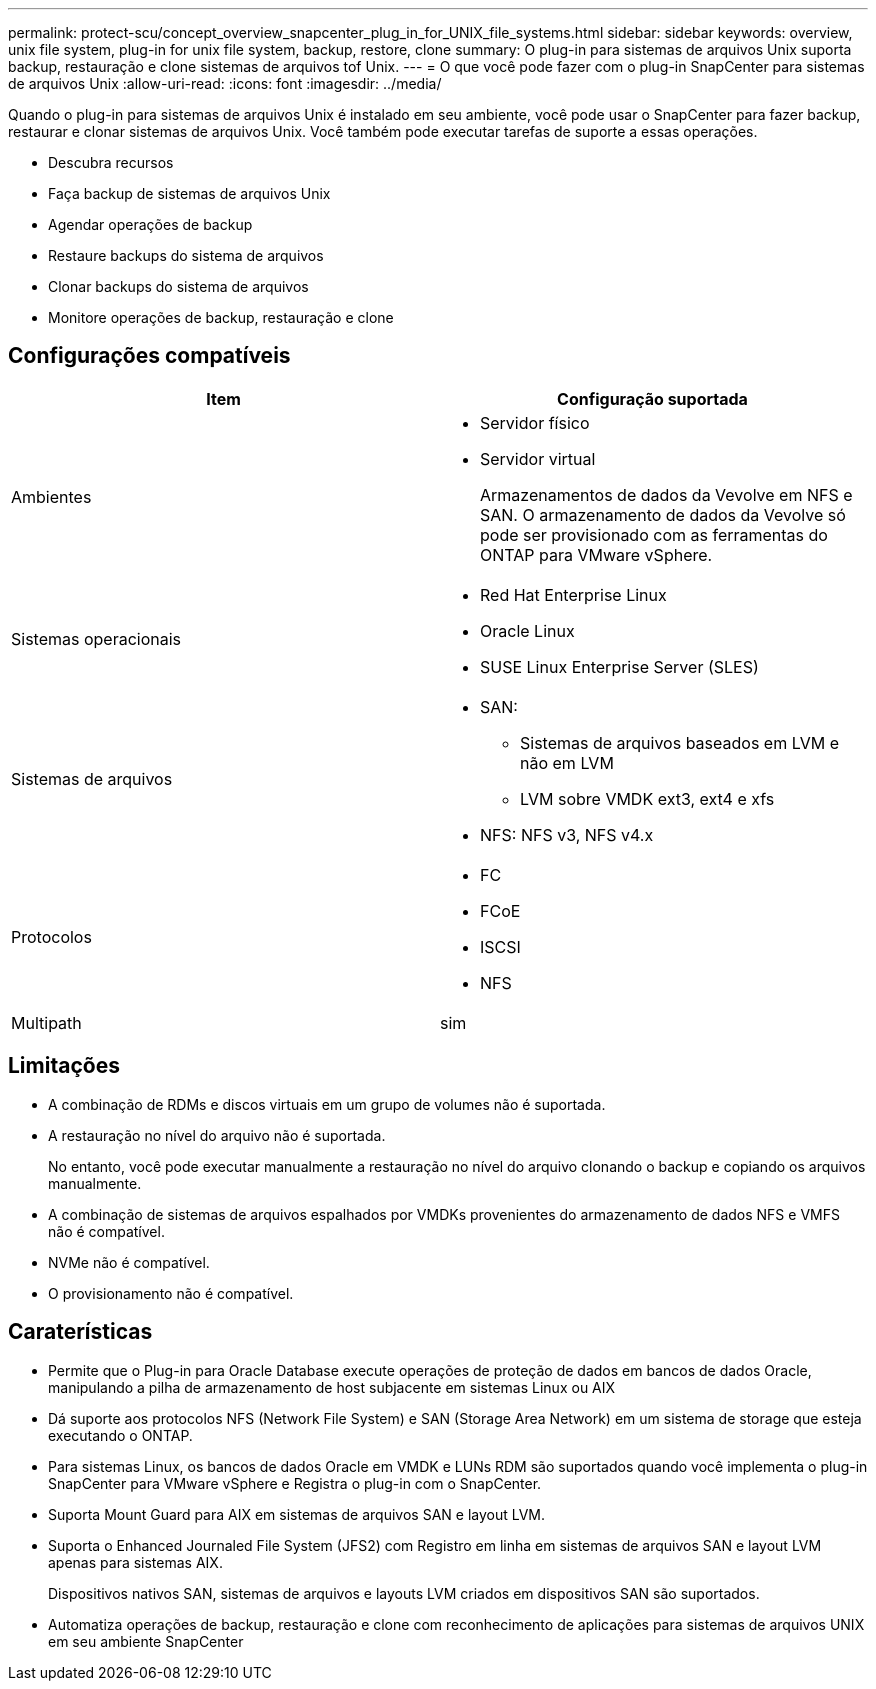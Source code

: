 ---
permalink: protect-scu/concept_overview_snapcenter_plug_in_for_UNIX_file_systems.html 
sidebar: sidebar 
keywords: overview, unix file system, plug-in for unix file system, backup, restore, clone 
summary: O plug-in para sistemas de arquivos Unix suporta backup, restauração e clone sistemas de arquivos tof Unix. 
---
= O que você pode fazer com o plug-in SnapCenter para sistemas de arquivos Unix
:allow-uri-read: 
:icons: font
:imagesdir: ../media/


[role="lead"]
Quando o plug-in para sistemas de arquivos Unix é instalado em seu ambiente, você pode usar o SnapCenter para fazer backup, restaurar e clonar sistemas de arquivos Unix. Você também pode executar tarefas de suporte a essas operações.

* Descubra recursos
* Faça backup de sistemas de arquivos Unix
* Agendar operações de backup
* Restaure backups do sistema de arquivos
* Clonar backups do sistema de arquivos
* Monitore operações de backup, restauração e clone




== Configurações compatíveis

|===
| Item | Configuração suportada 


 a| 
Ambientes
 a| 
* Servidor físico
* Servidor virtual
+
Armazenamentos de dados da Vevolve em NFS e SAN. O armazenamento de dados da Vevolve só pode ser provisionado com as ferramentas do ONTAP para VMware vSphere.





 a| 
Sistemas operacionais
 a| 
* Red Hat Enterprise Linux
* Oracle Linux
* SUSE Linux Enterprise Server (SLES)




 a| 
Sistemas de arquivos
 a| 
* SAN:
+
** Sistemas de arquivos baseados em LVM e não em LVM
** LVM sobre VMDK ext3, ext4 e xfs


* NFS: NFS v3, NFS v4.x




 a| 
Protocolos
 a| 
* FC
* FCoE
* ISCSI
* NFS




 a| 
Multipath
 a| 
sim

|===


== Limitações

* A combinação de RDMs e discos virtuais em um grupo de volumes não é suportada.
* A restauração no nível do arquivo não é suportada.
+
No entanto, você pode executar manualmente a restauração no nível do arquivo clonando o backup e copiando os arquivos manualmente.

* A combinação de sistemas de arquivos espalhados por VMDKs provenientes do armazenamento de dados NFS e VMFS não é compatível.
* NVMe não é compatível.
* O provisionamento não é compatível.




== Caraterísticas

* Permite que o Plug-in para Oracle Database execute operações de proteção de dados em bancos de dados Oracle, manipulando a pilha de armazenamento de host subjacente em sistemas Linux ou AIX
* Dá suporte aos protocolos NFS (Network File System) e SAN (Storage Area Network) em um sistema de storage que esteja executando o ONTAP.
* Para sistemas Linux, os bancos de dados Oracle em VMDK e LUNs RDM são suportados quando você implementa o plug-in SnapCenter para VMware vSphere e Registra o plug-in com o SnapCenter.
* Suporta Mount Guard para AIX em sistemas de arquivos SAN e layout LVM.
* Suporta o Enhanced Journaled File System (JFS2) com Registro em linha em sistemas de arquivos SAN e layout LVM apenas para sistemas AIX.
+
Dispositivos nativos SAN, sistemas de arquivos e layouts LVM criados em dispositivos SAN são suportados.

* Automatiza operações de backup, restauração e clone com reconhecimento de aplicações para sistemas de arquivos UNIX em seu ambiente SnapCenter


